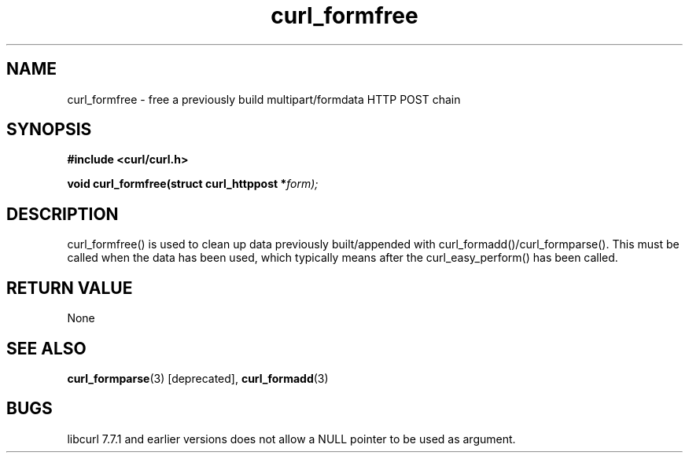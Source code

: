 .\" You can view this file with:
.\" nroff -man [file]
.\" $Id$
.\"
.TH curl_formfree 3 "6 April 2001" "libcurl 7.7.1" "libcurl Manual"
.SH NAME
curl_formfree - free a previously build multipart/formdata HTTP POST chain
.SH SYNOPSIS
.B #include <curl/curl.h>
.sp
.BI "void curl_formfree(struct curl_httppost *" form);
.ad
.SH DESCRIPTION
curl_formfree() is used to clean up data previously built/appended with
curl_formadd()/curl_formparse(). This must be called when the data has
been used, which typically means after the curl_easy_perform() has
been called.
.SH RETURN VALUE
None
.SH "SEE ALSO"
.BR curl_formparse "(3) [deprecated], "
.BR curl_formadd "(3) "
.SH BUGS
libcurl 7.7.1 and earlier versions does not allow a NULL pointer to be used as
argument.


